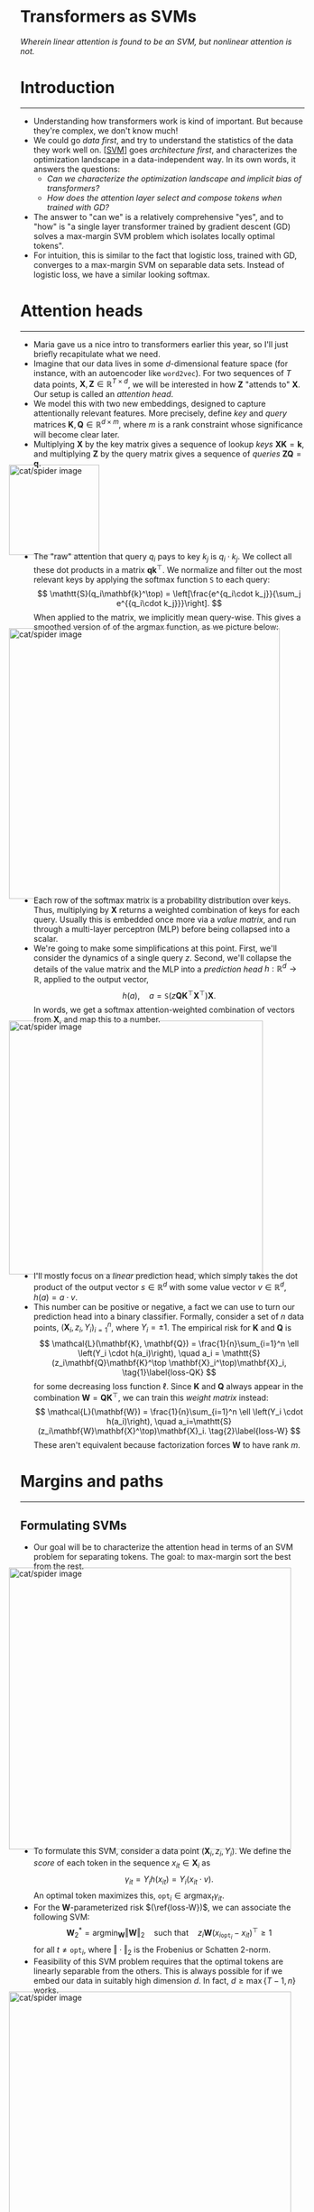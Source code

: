 #+begin_right
/Wherein linear attention is found to be an SVM, but nonlinear
attention is not./ 
#+end_right
* Introduction
-----
- Understanding how transformers work is kind of important. But
  because they're complex, we don't know much!
- We could go /data first/, and try to understand the statistics of the
  data they work well on. [[[SVM]]] goes /architecture first/,
  and characterizes the optimization landscape in a data-independent
  way. In its own words, it answers the questions:
  - /Can we characterize the optimization landscape and implicit bias
    of transformers?/
  - /How does the attention layer select and compose tokens when trained with GD?/
- The answer to "can we" is a relatively comprehensive "yes", and to
  "how" is "a single layer transformer trained by gradient descent
  (GD) solves a max-margin SVM problem which isolates locally optimal tokens".
- For intuition, this is similar to the fact that logistic loss, trained
  with GD, converges to a max-margin SVM on separable data
  sets. Instead of logistic loss, we have a similar looking softmax.
* Attention heads
-----
- Maria gave us a nice intro to transformers earlier this year, so
  I'll just briefly recapitulate what we need.
- Imagine that our data
  lives in some $d$-dimensional feature
  space (for instance, with an autoencoder like
  ~word2vec~). For two sequences of $T$ data
  points, $\mathbf{X}, \mathbf{Z} \in \mathbb{R}^{T \times d}$, we
  will be interested in how $\mathbf{Z}$ "attends to"
  $\mathbf{X}$. Our setup is called an /attention head/.
- We model this with two new embeddings, designed to capture attentionally relevant features.
  More precisely, define /key/ and /query/ matrices $\mathbf{K},
  \mathbf{Q} \in \mathbb{R}^{d\times m}$, where $m$ is a
  rank constraint whose significance will become clear later.
- Multiplying
  $\mathbf{X}$ by the key matrix gives a sequence of lookup /keys/
  $\mathbf{X}\mathbf{K} = \mathbf{k}$, and multiplying $\mathbf{Z}$
  by the query matrix gives a sequence of /queries/ $\mathbf{Z}\mathbf{Q}
  = \mathbf{q}$.
#+ATTR_HTML: :alt cat/spider image :align center :width 160px :style display:inline;margin:-20px;
[[./svm-img/svm1.svg]]
- The "raw" attention that query $q_i$ pays to key $k_j$ is $q_i
  \cdot k_j$.
  We collect all these dot products in a matrix
  $\mathbf{q}\mathbf{k}^\top$. We normalize and filter out the most
  relevant keys by applying the softmax function $\mathtt{S}$ to each query:
  \[
  \mathtt{S}(q_i\mathbf{k}^\top) = \left[\frac{e^{q_i\cdot k_j}}{\sum_j e^{{q_i\cdot k_j}}}\right].
  \]
  When applied to the matrix, we implicitly mean query-wise.
  This gives a smoothed version of of the argmax function, as we
  picture below:
#+ATTR_HTML: :alt cat/spider image :align center :width 480px :style display:inline;margin:-20px;
[[./svm-img/svm2.svg]]
- Each row of the softmax matrix is a probability distribution over
  keys. Thus, multiplying by $\mathbf{X}$ returns a weighted
  combination of keys for each query. Usually this is embedded once
  more via a /value matrix/, and run through a multi-layer perceptron
  (MLP) before being collapsed into a scalar.
- We're going to make some simplifications at this point. First, we'll
  consider the dynamics of a single query $z$.
  Second, we'll collapse the details of the value matrix and the MLP
  into a /prediction head/ $h: \mathbb{R}^d \to \mathbb{R}$, applied
  to the output vector,
  \[
  h(a), \quad a = \mathtt{S}(z\mathbf{Q}\mathbf{K}^\top \mathbf{X}^\top)\mathbf{X}.
  \]
  In words, we get a softmax attention-weighted combination of
  vectors from $\mathbf{X}$, and map this to a number.
#+ATTR_HTML: :alt cat/spider image :align center :width 450px :style display:inline;margin:-20px;
[[./svm-img/svm3.svg]]
- I'll mostly focus on a /linear/ prediction head, which simply takes
  the dot product of the output vector $s \in \mathbb{R}^d$ with some value
  vector $v \in \mathbb{R}^d$, $h(a) = a \cdot v$.
- This number can be positive or negative, a fact we can use to turn
  our prediction head into a binary classifier. Formally, consider a
  set of $n$ data points,
  $(\mathbf{X}_i, z_i, Y_i)_{i=1}^n$, where $Y_i = \pm 1$.
  The empirical risk for $\mathbf{K}$ and $\mathbf{Q}$ is
  \[
  \mathcal{L}(\mathbf{K}, \mathbf{Q}) = \frac{1}{n}\sum_{i=1}^n \ell
  \left(Y_i \cdot h(a_i)\right), \quad a_i = \mathtt{S}(z_i\mathbf{Q}\mathbf{K}^\top
  \mathbf{X}_i^\top)\mathbf{X}_i, \tag{1}\label{loss-QK}
  \]
  for some decreasing loss function $\ell$.
  Since $\mathbf{K}$ and $\mathbf{Q}$ always appear in the
  combination $\mathbf{W} = \mathbf{Q}\mathbf{K}^\top$, we can train
  this /weight matrix/ instead:
  \[
  \mathcal{L}(\mathbf{W}) = \frac{1}{n}\sum_{i=1}^n \ell
  \left(Y_i \cdot
  h(a_i)\right), \quad a_i=\mathtt{S}(z_i\mathbf{W}\mathbf{X}^\top)\mathbf{X}_i. \tag{2}\label{loss-W}
  \]
  These aren't equivalent because factorization forces $\mathbf{W}$ to
  have rank $m$.
* Margins and paths
  -----
** Formulating SVMs
- Our goal will be to characterize the attention head in terms of an
  SVM problem for separating tokens. The goal: to
  max-margin sort the best from the rest.
#+ATTR_HTML: :alt cat/spider image :align center :width 500px :style display:inline;margin:-20px;
[[./svm-img/svm5.svg]]
- To formulate this SVM, consider a data point $(\mathbf{X}_i, z_i,
  Y_i)$. We define the /score/ of each token in the sequence $x_{it} \in
  \mathbf{X}_i$ as
  \[
  \gamma_{it} = Y_i h(x_{it}) = Y_i (x_{it} \cdot  v). \tag{3} \label{score}
  \]
   An optimal token maximizes this, $\mathtt{opt}_i \in
  \text{argmax}_t \gamma_{it}$.
- For the $\mathbf{W}$-parameterized risk $(\ref{loss-W})$, we can
  associate the following SVM:
  \[
  \mathbf{W}^*_2 = \text{argmin}_{\mathbf{W}} \Vert \mathbf{W} \Vert_2
  \quad \text{such that} \quad z_i
  \mathbf{W}(x_{i\mathtt{opt}_i}-x_{it})^\top \geq 1 \tag{4} \label{2-SVM}
  \]
  for all $t \neq \mathtt{opt}_i$, where $\Vert \cdot \Vert_2$ is the
  Frobenius or Schatten 2-norm.
- Feasibility of this SVM problem requires that the optimal tokens are
  linearly separable from the others. This is always possible for
  if we embed our data in suitably high dimension $d$. In fact, $d
  \geq \max\{T-1, n\}$ works.
#+ATTR_HTML: :alt cat/spider image :align center :width 500px :style display:inline;margin:-20px;
[[./svm-img/svm4.svg]]
- Since softmax involves a smooth convex combination of tokens,
  the only way to get the one-hot vector corresponding to a single
  token is to have infinite norm:
  \[
  \Vert \mathbf{W} \Vert_2 \to \infty.
  \]
  So $\hat{\mathbf{W}}$ converges to $\hat{\mathbf{W}}_2^*$ as the
  norms blow up.
- Analogously, for the $\mathbf{K},\mathbf{Q}$ factorization we can
  minimize the sum
  \[
  \frac{1}{2}\left(\Vert \mathbf{K}\Vert_2^2 + \Vert
  \mathbf{Q}\Vert_2^2\right),
  \]
  subject to the hard margin constraint. As it [[https://mathoverflow.net/questions/297953/nuclear-norm-as-minimum-of-frobenius-norm-product][turns out]],
  \[
  \min \frac{1}{2}\left(\Vert \mathbf{K}\Vert_2^2 + \Vert
  \mathbf{Q}\Vert_2^2\right) = \min \Vert
  \mathbf{Q}\mathbf{K}^\top\Vert_1 = \min \Vert \mathbf{W}\Vert_1,
  \]
  where $\Vert \cdot \Vert_1$ is the nuclear, trace, or Schatten
  1-norm. In pictures:
#+ATTR_HTML: :alt cat/spider image :align center :width 320px :style display:inline;margin:-20px;
[[./svm-img/svm6.svg]]
- This holds when we constrain $\mathbf{Q}$, $\mathbf{K}$,
  hence $\mathbf{W}$ to have rank $\leq m$. We formulate
  \[
  \mathbf{W}^*_1 \in \mathcal{W}_m^*=\underset{\text{rank}(\mathbf{W})\leq m}{\text{argmin}} \Vert \mathbf{W} \Vert_1
  \quad \text{such that} \quad z_i
  \mathbf{W}(x_{i\mathtt{opt}_i}-x_{it})^\top \geq 1. \tag{5} \label{1-SVM}
  \]
  In this case, there is a set of solutions $\mathcal{W}_m^*$ due to the
  rank constraint.
- The rank constraint is nonconvex if $m < d$. However, if the
  solution of $(\ref{1-SVM})$ has rank $\leq m$, then it is recovered
  by solving the SVM with rank $m$. Furthermore, the rank of solutions
  is bounded by the number of training points, since
  \[
  \mathbf{W}^*_{1, 2} \in \mathtt{span}(z_i) \quad \Longrightarrow
  \quad \mathtt{rank}(\mathbf{W}^*_{1, 2}) \leq n.
  \]
  This arises from the usual expansion in training examples.
** Connecting to the loss landscape
- So, now we have formulated these SVM problems. The hope is that
  training the transformer solves them!
- The first question is whether the loss function picks out the optimal
  tokens selected by the SVM. It's easy to see by convexity that, for
  any set of optimal indices $(\mathtt{opt}_i)_{i=1}^n$, the risk is
  lower bounded by their average loss:
  \[
  \mathcal{L} = \frac{1}{n}\sum_{i=1}^n \ell(Y_i\cdot h(a_i)) \geq \frac{1}{n}\sum_{i=1}^n \ell(\gamma_{i
  \mathtt{opt}_i}) = \mathcal{L}^*.
  \]
  Suppose the SVM is feasible, with some separating
  $\mathbf{W}_\mathtt{SVM}$. Then as $R$
  increases, the norm of $\mathbf{W}_\mathtt{SVM}$ increases, so
  \[
  \lim_{R\to \infty} \mathcal{L}(R\cdot \mathbf{W}_\mathtt{SVM}) = \mathcal{L}^*.
  \]
  We have a global minimum that lives "out at infinity".
#+ATTR_HTML: :alt cat/spider image :align center :width 280px :style display:inline;margin:-20px;
[[./svm-img/svm8.svg]]
- Of course, we want to know if our loss function can actually get
  there by GD! This is tricky, so we will warm up with a /regularized
  path/ (RP) analysis. This "regularizes" the minimum of the loss
  function on a ball of increasing radius:
  \[
  \mathbf{W}_R = \underset{\Vert \mathbf{W}\Vert_2 \leq
  R}{\text{argmin}} \, \mathcal{L}(\mathbf{W}) ,\qquad
  (\mathbf{K}_R, \mathbf{Q}_R) = \underset{\Vert \mathbf{Q}\Vert_2^2+\Vert \mathbf{K}\Vert_2^2 \leq 2R}{\text{argmin}}\mathcal{L}(\mathbf{K}, \mathbf{Q}). \tag{6} \label{RP}
  \]
  The idea is take $R \to \infty$ and see where these RP minima go.
#+ATTR_HTML: :alt cat/spider image :align center :width 250px :style display:inline;margin:-20px;
[[./svm-img/svm7.svg]]
- Notice that, since we are not minimizing the $\mathbf{K},
  \mathbf{Q}$ norms, but the loss function
  $\mathcal{L}(\mathbf{K},\mathbf{Q})$, we cannot simplify to the
  $1$-norm. Nevertheless, the factorized problem has an /implicit
  $1$-norm bias/! The $\mathbf{W}$ formulation has a $2$-norm bias.
  Formally:
  \[
  \lim_{R\to\infty}\frac{\mathbf{W}_R}{R} =
  \frac{\mathbf{W}^*_2}{\Vert \mathbf{W}^*_2\Vert_2},
  \quad \lim_{R\to\infty}\mathtt{dist}\left(\frac{\mathbf{Q}_R
  \mathbf{K}^\top_R}{R}, \frac{\mathcal{W}^*_m}{\min \mathcal{L}(\mathcal{W}^*_m)}\right) = 0,
  \]
  where $\mathtt{dist}$ is Euclidean distance from a point to a set.
* Gradient descent
-----
- So far, we've ignored how the weight matrix (or its factors) are
  trained. We focus on vanilla GD, and for learning rate $\eta > 0$, $k
  \in \mathbb{N}$, define
  \[
  \mathbf{W}(k + 1) = \mathbf{W}(k) - \eta \nabla \mathcal{L}[\mathbf{W}(k)],
  \]
  with some initial $\mathbf{W}(0) \in \mathbb{R}^{d\times d}$, and
  similarly for $\mathbf{Q}, \mathbf{K}$.
** Global convergence
- We start by enumerating some sufficient conditions for global
  convergence of GD.
- Suppose that the optimal token index
  $\mathtt{opt}_i$ is unique, and moreoever, non-optimal tokens $t, t'
  \neq \mathtt{opt}_i$ in each sequence are (B.1) support vectors,
  \[  z_i\mathbf{W}^* (x_{i\mathtt{opt}_i} - x_{it})^\top = 1,
  \]
  and (B.2) have nearly equal scores, $|\gamma_{it} - \gamma_{it'}| \leq
  \delta$ for some dataset-dependent $\delta$. Then you can show
  global convergence! More formally, you can prove that:
  1) there are no local stationary points, i.e. no $\mathbf{W}$ such
     that $\nabla\mathcal{L}(\mathbf{W}) = 0$;
  2) assuming (B.1), if $\eta$ is sufficiently small, the norm of
     $\mathbf{W}(k)$ diverges:
     \[
      \lim_{k\to\infty}\Vert
     \mathbf{W}(k)\Vert_2 = \infty,
     \]
     which we require for converge to a one-hot output vector; and
  3) assuming also (B.2), then GD directionally converges to the
     solution of $(\ref{2-SVM})$:
     \[
      \lim_{k\to\infty}\frac{\mathbf{W}(k)}{\Vert\mathbf{W}(k)\Vert_2}
     = \hat{\mathbf{W}}^*_2.
     \]
- Let's examine these assumptions. (B.1) should generically result from
  overparametrization, since as $d$ increases, there is enough
  hyperdimensional wiggle room to pass a plane through each
  non-optimal token:
#+ATTR_HTML: :alt cat/spider image :align center :width 500px :style display:inline;margin:-20px;
[[./svm-img/svm10.svg]]
- The authors conjecture that $d \gtrsim (T+n)\log(T+n)$ is enough,
  and provide some numerical evidence. Green bars indicate the
  proportion of $500$ cases in which (B.1) is satisfied for random data:
#+ATTR_HTML: :alt cat/spider image :align center :width 850px :style display:inline;margin:-20px;
[[./svm-img/svm9.svg]]
- Assumption (B.2), in contrast, is non-generic, since even as $d$
  increases, the SVM objective does not drive non-optimal tokens to have
  similar scores. But if (B.2) fails, local minima can come into being
  which trap GD, as I'll discuss shortly.
- Nonetheless, with a good
  initialization we can avoid these bad minima. Define
  \[
  \mathcal{C}_{\mu, R} = \{\mathbf{W} : \Vert \mathbf{W}\Vert_2 \geq R,\,\,
   z_i\mathbf{W}^* (x_{i\mathtt{opt}_i} - x_{it})^\top \geq \mu
  \text{ for all } t \neq \mathtt{opt}_i\}.
  \]
  These are weight matrices outside a ball of radius $R$ that
  separate optimal from non-optimal tokens with margin $\mu$.
  You can show that for any $\mu > 0$, for sufficiently large $R$ this
  set has no local stationary points.
#+ATTR_HTML: :alt cat/spider image :align center :width 350px :style display:inline;margin:-20px;
[[./svm-img/svm11.svg]]
- Moreover, if GD arrives there, and updates keep it there, then it
  converges:
     \[
      \lim_{k\to\infty}\frac{\mathbf{W}(k)}{\Vert\mathbf{W}(k)\Vert_2}
     = \hat{\mathbf{W}}^*_2.
     \]
  This is nice and all, but it raises the thorny question of what
  local minima look like and how to avoid them. This is what we turn
  to next!
** Local convergence
- Since the weight matrix heads off infinity under mild conditions, we
  need to worry about /locally optimal directions/. Let's define these
  now.
- Consider a set of suboptimal indices $\boldsymbol{\alpha} =
  (\alpha_i)^n_{i=1}$, one for each data point. Suppose that
  $(\ref{2-SVM})$ is feasible with $\boldsymbol{\alpha}$ replacing
  $\mathtt{opt}$, with minimum $2$-norm solution
  $\mathbf{W}^{\boldsymbol{\alpha}}_2$. For each $i$, let
  $\mathcal{T}_i \subseteq [T]$ denote the set of support indices satisfying
  \[
  z_i\mathbf{W}^* (x_{i\alpha_i} - x_{it})^\top = 1.
  \]
  If the $\alpha_i$ have better scores than the support indices,
  $\gamma_{i\alpha_i} > \gamma_{it}$, then
  $\mathbf{W}^{\boldsymbol{\alpha}}_2$ is a /locally optimal
  direction/. GD only "looks at" scores of
  support indices!
#+ATTR_HTML: :alt cat/spider image :align center :width 350px :style display:inline;margin:-20px;
[[./svm-img/svm12.svg]]
- We saw above that with a good initialization, GD can end in the
  global minimum. The same proof shows that, with a bad
  initialization, it ends in a local minimum! The construction
  involves an analogous set $\mathcal{C}_{\mu,
  R}(\mathbf{W}^{\boldsymbol{\alpha}}_2)$:
  \[
  \mathcal{C}_{\mu,
  R}(\mathbf{W}^{\boldsymbol{\alpha}}_2) = \{\mathbf{W} : \Vert
  \mathbf{W}\Vert_2 \geq R, \,\,
   \mbox{Tr}[\hat{\mathbf{W}}^\top\hat{\mathbf{W}}^{\boldsymbol{\alpha}}_2]
  \geq 1-\mu\}.
  \]
- We can see this convergence numerically. Below are the correlation
  coefficients for the GD weights and locally optimal solution, when
  appropriately initialized.
  We see the expected $2$-norm and $1$-norm bias:
#+ATTR_HTML: :alt cat/spider image :align center :width 600px :style display:inline;margin:-20px;
[[./svm-img/svm13.svg]]
- So, is there a way to ensure the absence of local minima, other than
  the (unrealistic) assumption of nearly equal scores? There is! We
  simply find ways to prevent any $\boldsymbol{\alpha}$ from giving a locally
  optimal direction.
#+ATTR_HTML: :alt cat/spider image :align center :width 180px :style display:inline;margin:-20px;
[[./svm-img/svm15.svg]]
- Recall that we need $\alpha_i$ to have a better
  score than its support indices, for all $i$. However, $\alpha_i$
  never has a better score than $\mathtt{opt}_i$. So we simply require
  $\mathtt{opt}_i$ to be support for some $i$. This lets GD "sense"
  the suboptimality.
#+ATTR_HTML: :alt cat/spider image :align center :width 350px :style display:inline;margin:-20px;
[[./svm-img/svm14.svg]]
- This condition is hard to check due to the combinatorial explosion
  of $\boldsymbol{\alpha}$. But there is a stronger hypothesis:
  the optimal indices are support for /every/ $i$. This would be much
  easier to check for a given probabilistic model of data!
* Multi-token composition*
-----
- We've covered the main result: a single-layer transformer with
  linear prediction head can be characterized in terms of SVM
  max-margin problems for selecting optimally attended-to tokens. When
  non-optimal tokens are support for optimal tokens, and vice versa,
  then GD converges to the global minimum.
** A nonlinear expansion
- The authors note that, realistically, for multiple layers or
  nonconvex heads $h(\cdot)$, attention will select multiple
  tokens per sequence. This raises the question:
  - /What is the implicit bias and the form of $\mathbf{W}(k)$ when
    the GD solution is composed by multiple tokens?/
- By "multiple tokens", we mean some but not all; since this has zero
  entries, it implies that $\Vert \mathbf{W}(k)\Vert \to
  \infty$. Provide the convergence is not pathological, the authors
  expect expect the GD solution can be written
  \[
  \mathbf{W}(k) = \Vert \mathbf{W}(k) \Vert \cdot \hat{\mathbf{W}}^* +
  \mathbf{W}^\text{fin} + o(k), \tag{7} \label{decomp}
  \]
  where $\hat{\mathbf{W}}^*$ is the direction of convergence, and
  $\mathbf{W}^\text{fin}$ is a finite matrix.
#+ATTR_HTML: :alt cat/spider image :align center :width 320px :style display:inline;margin:-20px;
[[./svm-img/svm17.svg]]
- They don't explain their intuition, but this is basically a Laurent
  expansion at infinity. If $x = 1/k$, we schematically expect
  something like
  \[
  \mathbf{W}(x) = f\left(\frac{1}{x}\right)\mathbf{W}^* +
  \mathbf{W}^\text{fin} + o(x),
  \]
  where $f = O(1/x)$. If $\mathbf{W}$ blows up polynomially in $k$,
  then for some power $m$,
  \[
  \lim_{x\to 0} x^{m} \mathbf{W}(x) =\lim_{k\to \infty}
  \frac{1}{k^{m}} \mathbf{W}(k) = \Vert \mathbf{W}^* \Vert \hat{\mathbf{W}}^*,
  \]
  We'll see another way to view the decomposition in a moment, but it
  would be cool to explore this expansion at infinity!
** The general SVM
- We will try to formulate a corresponding SVM problem. Consider the
  final softmax probability distribution
  \[
  s_i^* = \mathtt{S}(z\mathbf{W}^* \mathbf{X}^\top)
  \]
  with /selected/ entries $s_{it}^* > 0$ for $t \in \mathcal{O}_i
  \subseteq [T]$, and /masked/ entries $s_{it}^* = 0$ for $t \in
  \bar{\mathcal{O}}_i$.
- The decomposition of $\mathbf{W}(k)$ has a simple interepretation:
  the directional part selects/masks tokens, and the finite component
  assigns probabilities.
  Concretely,
  \[
  s_{it}^* = Ce^{z_i \mathbf{W}^{*}x_{it}^{\top}} e = C e^{z_i
  \mathbf{W}^{\text{fin}}x_{it}^{\top}}e^{\Vert\mathbf{W}^*\Vert z_i \hat{\mathbf{W}}^*x_{it}^{\top}}.
  \]
  The second factor either goes to zero or blows up, depending on the
  sign of $z_i \hat{\mathbf{W}}^*x_{it}^{\top}$, which achieves the
  masking or selection.
#+ATTR_HTML: :alt cat/spider image :align center :width 220px :style display:inline;margin:-20px;
[[./svm-img/svm18.svg]]
- If $t, t' \in \mathcal{O}_i$ are both selected, it's natural to take
  their infinite parts to be equal,
  \[
  e^{\Vert\mathbf{W}\Vert z_i \hat{\mathbf{W}}x_{it}^{\top}} =
  e^{\Vert\mathbf{W}\Vert z_i \hat{\mathbf{W}}^*x_{it'}^{\top}}
  \quad \Longrightarrow \quad  z_i \hat{\mathbf{W}}^*(x_{it}-
  x_{it'})^{\top} = 0.
  \]
  This implies that the finite part obeys
  \[
  \frac{e^{z_i \mathbf{W}^{\text{fin}}x_{it}^{\top}}}{e^{z_i
  \mathbf{W}^{\text{fin}}x_{it'}^{\top}}} =
  \frac{s_{it}^*}{s_{it'}^*} \quad \Longrightarrow \quad 
  z_i \mathbf{W}^{\text{fin}}(x_{it} - x_{it'})^{\top} =
  \log\left(\frac{s_{it}^*}{s_{it'}^*}\right).
  \]
- Finally, if $t \in \mathcal{O}_i$ is selected and $t'' \in
  \bar{\mathcal{O}_i}$ is masked, then the ratio should diverge, with
  the directional component dominating:
  \[
  \frac{s^*_{it}}{s^*_{it''}} \sim \frac{e^{\Vert \mathbf{W}\Vert
  z_i \hat{\mathbf{W}}^{*}x_{it}^{\top}}}{e^{\Vert \mathbf{W}\Vert z_i
  \hat{\mathbf{W}}^{*}x_{it''}^{\top}}} = e^{\Vert \mathbf{W}\Vert
  z_i \hat{\mathbf{W}}^{*}(x_{it} - x_{it''})^{\top}} \to \infty.
  \]
  This suggests a max-margin constraint of the form $z_i
  \hat{\mathbf{W}}^{*}(x_{it} - x_{it''})^{\top} \geq 1$.
#+ATTR_HTML: :alt cat/spider image :align center :width 230px :style display:inline;margin:-20px;
[[./svm-img/svm19.svg]]
- Thus, we have an SVM problem that corresponds to multi-token composition:
  - $\mathbf{W}^*_\Diamond = \text{argmin}_{\mathbf{W}} \Vert \mathbf{W}\Vert_\Diamond$, for a norm $\Diamond$, such that:
  - $z_i \mathbf{W}_\Diamond^*(x_{it}-x_{it'})^\top =0, \quad \text{ for all }t, t' \in\mathcal{O}_i$;
  - $z_i \mathbf{W}_\Diamond^*(x_{it}-x_{it''})^\top \geq 1, \quad \text{ for all }t
    \in\mathcal{O}_i, t'' \in\bar{\mathcal{O}}_i$.
- They don't prove much about this formulation, partly because it
  seems to be subject of an upcoming paper. But they do some nice
  numerical experiments with a nonconvex ($\mathtt{ReLU}$) head and
  random data:
#+ATTR_HTML: :alt cat/spider image :align center :width 950px :style display:inline;margin:-20px;
[[./svm-img/svm16.svg]]
- The plots show the correlation coefficient for three baselines. The
  first two are SVM problems, namely the single token problem
  $(\ref{2-SVM})$, and the solution of the multi-token SVM with
  $2$-norm penalty. Unsurprisingly, the latter does better.
- However, better than either of these is an analytical solution based
  on $(\ref{decomp})$, which calculates the finite part
  $\mathbf{W}^{\text{fin}}$ from softmax probabilities, then tunes the
  coefficient $\gamma$ of the direction in
  \[
  \mathbf{W}^\text{fin} + \gamma \hat{\mathbf{W}}^*
  \]
  to maximize correlation with the GD solution.
- This suggests that
  nonlinear attention is /not/ best viewed as an SVM, but rather, in
  terms of
  its effective dynamics at infinity. Sounds like a cool physics problem!
* Some quantum homework
- Does any of this bear on QML? In the linear setting, where attention
  can be provably related to an SVM, it feels highly relevant!
- This leads to our first homework question:
  - /Can we (naturally) embed linear attention in a quantum model?/
- The paper also answers a question I considered a few weeks back,
  regarding /sparsity/. In the linear case, only one token is chosen
  per input sequence. We may be able to sparsify training by,
  e.g. computing a single term in the loss function, and then use
  Grover to find this term quickly.
- This leads to the second question:
  - /Can we sparsify training in such a way that Grover applies?/
- The last question is not really quantum, but it is physics:
  - /For nonlinear attention, what determines the effective dynamics of GD at infinity?/
* COMMENT Extensions
2. [[https://arxiv.org/abs/1706.03762]["Attention Is All You Need"]] (2017). Ashish Vaswani, Noam Shazeer, Niki Parmar, Jakob Uszkoreit, Llion Jones, Aidan N. Gomez, Lukasz Kaiser, Illia Polosukhin.
** Multiple tokens
** Sequence to sequence
* References
-----
1. [[https://arxiv.org/abs/2308.16898]["Transformers as Support Vector Machines"]]
   (2018). Davoud Ataee Tarzanagh, Yingcong Li, Christos
   Thrampoulidis, Samet Oymak. <<SVM>>
* COMMENT html export
#+CREATOR: 
#+AUTHOR: 
#+TITLE:
#+HTML_CONTAINER: div
#+HTML_DOCTYPE: xhtml-strict
#+HTML_HEAD: <link rel="stylesheet" type="text/css" href="style.css" ><script src="https://polyfill.io/v3/polyfill.min.js?features=es6"></script> <script id="MathJax-script" async src="https://cdn.jsdelivr.net/npm/mathjax@3/es5/tex-mml-chtml.js"></script> <h1><b>Transformers as SVMs</b></h1>
#+HTML_LINK_HOME:
#+HTML_LINK_UP:
#+HTML_MATHJAX:
#+INFOJS_OPT:
#+LATEX_HEADER:
#+OPTIONS: html-postamble:nil

